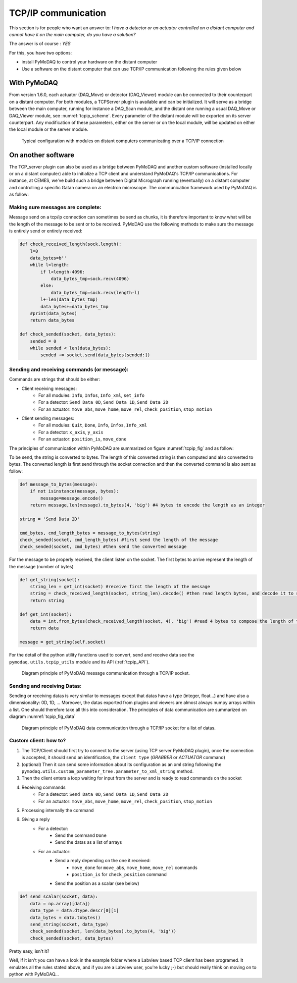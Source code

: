 .. _tcpip:

TCP/IP communication
====================

This section is for people who want an answer to: *I have a detector or an actuator controlled on a distant computer and
cannot have it on the main computer, do you have a solution?*

The answer is of course : *YES*

For this, you have two options:

* install PyMoDAQ to control your hardware on the distant computer
* Use a software on the distant computer that can use TCP/IP communication following the rules given below

With PyMoDAQ
++++++++++++

From version 1.6.0, each actuator (DAQ_Move) or detector (DAQ_Viewer) module can be connected to their counterpart on a
distant computer. For both modules, a TCPServer plugin is available and can be initialized. It will serve as a bridge
between the main computer, running for instance a DAQ_Scan module, and the distant one running a usual DAQ_Move or DAQ_Viewer
module, see :numref:`tcpip_scheme`. Every parameter of the distant module will be exported on its server counterpart. Any modification
of these parameters, either on the server or on the local module, will be updated on either the local module or the server module.


   .. _tcpip_scheme:

.. figure:: /image/tcpip.png
   :alt: tcpip

   Typical configuration with modules on distant computers communicating over a TCP/IP connection

On another software
+++++++++++++++++++

The TCP_server plugin can also be used as a bridge between PyMoDAQ and another custom software (installed locally or
on a distant computer) able to initialize a TCP client and understand PyMoDAQ's TCP/IP communications. For instance, at
CEMES, we've build such a bridge between Digital Micrograph running (eventually) on a distant computer and controlling
a specific Gatan camera on an electron microscope. The communication framework used by PyMoDAQ is as follow:

Making sure messages are complete:
----------------------------------

Message send on a tcp/ip connection can sometimes be send as chunks, it is therefore important to know what will be the
length of the message to be sent or to be received. PyMoDAQ use the following methods to make sure the message is
entirely send or entirely received:

.. code-block:: python

    def check_received_length(sock,length):
        l=0
        data_bytes=b''
        while l<length:
            if l<length-4096:
                data_bytes_tmp=sock.recv(4096)
            else:
                data_bytes_tmp=sock.recv(length-l)
            l+=len(data_bytes_tmp)
            data_bytes+=data_bytes_tmp
        #print(data_bytes)
        return data_bytes

    def check_sended(socket, data_bytes):
        sended = 0
        while sended < len(data_bytes):
            sended += socket.send(data_bytes[sended:])

Sending and receiving commands (or message):
--------------------------------------------

Commands are strings that should be either:

* Client receiving messages:
    * For all modules: ``Info``, ``Infos``, ``Info_xml``, ``set_info``
    * For a detector:  ``Send Data 0D``, ``Send Data 1D``, ``Send Data 2D``
    * For an actuator: ``move_abs``, ``move_home``, ``move_rel``, ``check_position``, ``stop_motion``
* Client sending messages:
    * For all modules: ``Quit``, ``Done``, ``Info``, ``Infos``, ``Info_xml``
    * For a detector:  ``x_axis``, ``y_axis``
    * For an actuator: ``position_is``, ``move_done``


The principles of communication within PyMoDAQ are summarized on figure :numref:`tcpip_fig` and as follow:

To be send, the string is converted to bytes. The length of this converted string is then computed and also converted to bytes. The
converted length is first send through the socket connection and then the converted command is also sent as follow:

.. code-block:: python

    def message_to_bytes(message):
        if not isinstance(message, bytes):
            message=message.encode()
        return message,len(message).to_bytes(4, 'big') #4 bytes to encode the length as an integer

    string = 'Send Data 2D'

    cmd_bytes, cmd_length_bytes = message_to_bytes(string)
    check_sended(socket, cmd_length_bytes) #first send the length of the message
    check_sended(socket, cmd_bytes) #then send the converted message

For the message to be properly received, the client listen on the socket. The first bytes to arrive represent the length
of the message (number of bytes)

.. code-block:: python

    def get_string(socket):
        string_len = get_int(socket) #receive first the length of the message
        string = check_received_length(socket, string_len).decode() #then read length bytes, and decode it to string
        return string

    def get_int(socket):
        data = int.from_bytes(check_received_length(socket, 4), 'big') #read 4 bytes to compose the length of the message
        return data

    message = get_string(self.socket)

For the detail of the python utility functions used to convert, send and receive data see the ``pymodaq.utils.tcpip_utils``
module and its API (:ref:`tcpip_API`).

   .. _tcpip_fig:

.. figure:: /image/tcp_ip.png
   :alt: tcp_ip_communication

   Diagram principle of PyMoDAQ message communication through a TCP/IP socket.



Sending and receiving Datas:
----------------------------

Sending or receiving datas is very similar to messages except that datas have a type (integer, float...) and have also a
dimensionality: 0D, 1D, ... Moreover, the datas exported from plugins and viewers are almost always numpy arrays within
a list. One should therefore take all this into consideration. The principles of data communication are summarized on
diagram :numref:`tcpip_fig_data`

   .. _tcpip_fig_data:

.. figure:: /image/tcp_ip_data.png
   :alt: tcp_ip_communication

   Diagram principle of PyMoDAQ data communication through a TCP/IP socket for a list of datas.

Custom client: how to?
----------------------

#. The TCP/Client should first try to connect to the server (using TCP server PyMoDAQ plugin), once the connection is
   accepted, it should send an identification, the ``client type`` (*GRABBER* or *ACTUATOR* command)
#. (optional) Then it can send some information about its configuration as an xml string following the
   ``pymodaq.utils.custom_parameter_tree.parameter_to_xml_string`` method.
#. Then the client enters a loop waiting for input from the server and is ready to read commands on the socket
#. Receiving commands
    * For a detector:  ``Send Data 0D``, ``Send Data 1D``, ``Send Data 2D``
    * For an actuator: ``move_abs``, ``move_home``, ``move_rel``, ``check_position``, ``stop_motion``
#. Processing internally the command
#. Giving a reply
    * For a detector:
        * Send the command ``Done``
        * Send the datas as a list of arrays
    * For an actuator:
        * Send a reply depending on the one it received:
            * ``move_done`` for ``move_abs``, ``move_home``, ``move_rel`` commands
            * ``position_is`` for ``check_position`` command
        * Send the position as a scalar (see below)

.. code-block:: python

    def send_scalar(socket, data):
        data = np.array([data])
        data_type = data.dtype.descr[0][1]
        data_bytes = data.tobytes()
        send_string(socket, data_type)
        check_sended(socket, len(data_bytes).to_bytes(4, 'big'))
        check_sended(socket, data_bytes)


Pretty easy, isn't it?

Well, if it isn't you can have a look in the example folder where a Labview based TCP client has been
programed. It emulates all the rules stated above, and if you are a Labview user, you're lucky ;-) but should really
think on moving on to python with PyMoDAQ...

